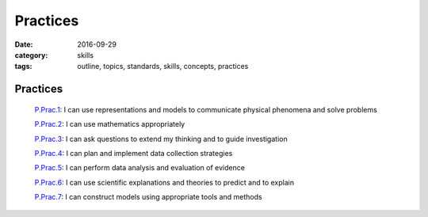 Practices
#########

:date: 2016-09-29
:category: skills
:tags: outline, topics, standards, skills, concepts, practices


Practices 
---------

  `P.Prac.1`_: I can use representations and models to communicate physical phenomena and solve problems

  `P.Prac.2`_: I can use mathematics appropriately

  `P.Prac.3`_: I can ask questions to extend my thinking and to guide investigation

  `P.Prac.4`_: I can plan and implement data collection strategies

  `P.Prac.5`_: I can perform data analysis and evaluation of evidence

  `P.Prac.6`_: I can use scientific explanations and theories to predict and to explain

  `P.Prac.7`_: I can construct models using appropriate tools and methods


.. _P.Prac.1: tags.html#P.Prac.1-ref
.. _P.Prac.2: tags.html#P.Prac.2-ref
.. _P.Prac.3: tags.html#P.Prac.3-ref
.. _P.Prac.4: tags.html#P.Prac.4-ref
.. _P.Prac.5: tags.html#P.Prac.5-ref
.. _P.Prac.6: tags.html#P.Prac.6-ref
.. _P.Prac.7: tags.html#P.Prac.7-ref


